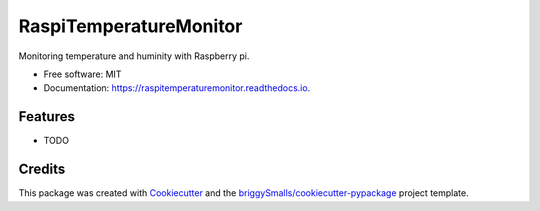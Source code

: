 =======================
RaspiTemperatureMonitor
=======================


.. image:: https://img.shields.io/pypi/v/raspitemperaturemonitor.svg
        :target: https://pypi.python.org/pypi/raspitemperaturemonitor

.. image:: https://img.shields.io/travis/seokwangwoo/raspitemperaturemonitor.svg
        :target: https://travis-ci.com/seokwangwoo/raspitemperaturemonitor

.. image:: https://readthedocs.org/projects/raspitemperaturemonitor/badge/?version=latest
        :target: https://raspitemperaturemonitor.readthedocs.io/en/latest/?badge=latest
        :alt: Documentation Status




Monitoring temperature and huminity with Raspberry pi.


* Free software: MIT
* Documentation: https://raspitemperaturemonitor.readthedocs.io.


Features
--------

* TODO

Credits
-------

This package was created with Cookiecutter_ and the `briggySmalls/cookiecutter-pypackage`_ project template.

.. _Cookiecutter: https://github.com/audreyr/cookiecutter
.. _`briggySmalls/cookiecutter-pypackage`: https://github.com/briggySmalls/cookiecutter-pypackage
